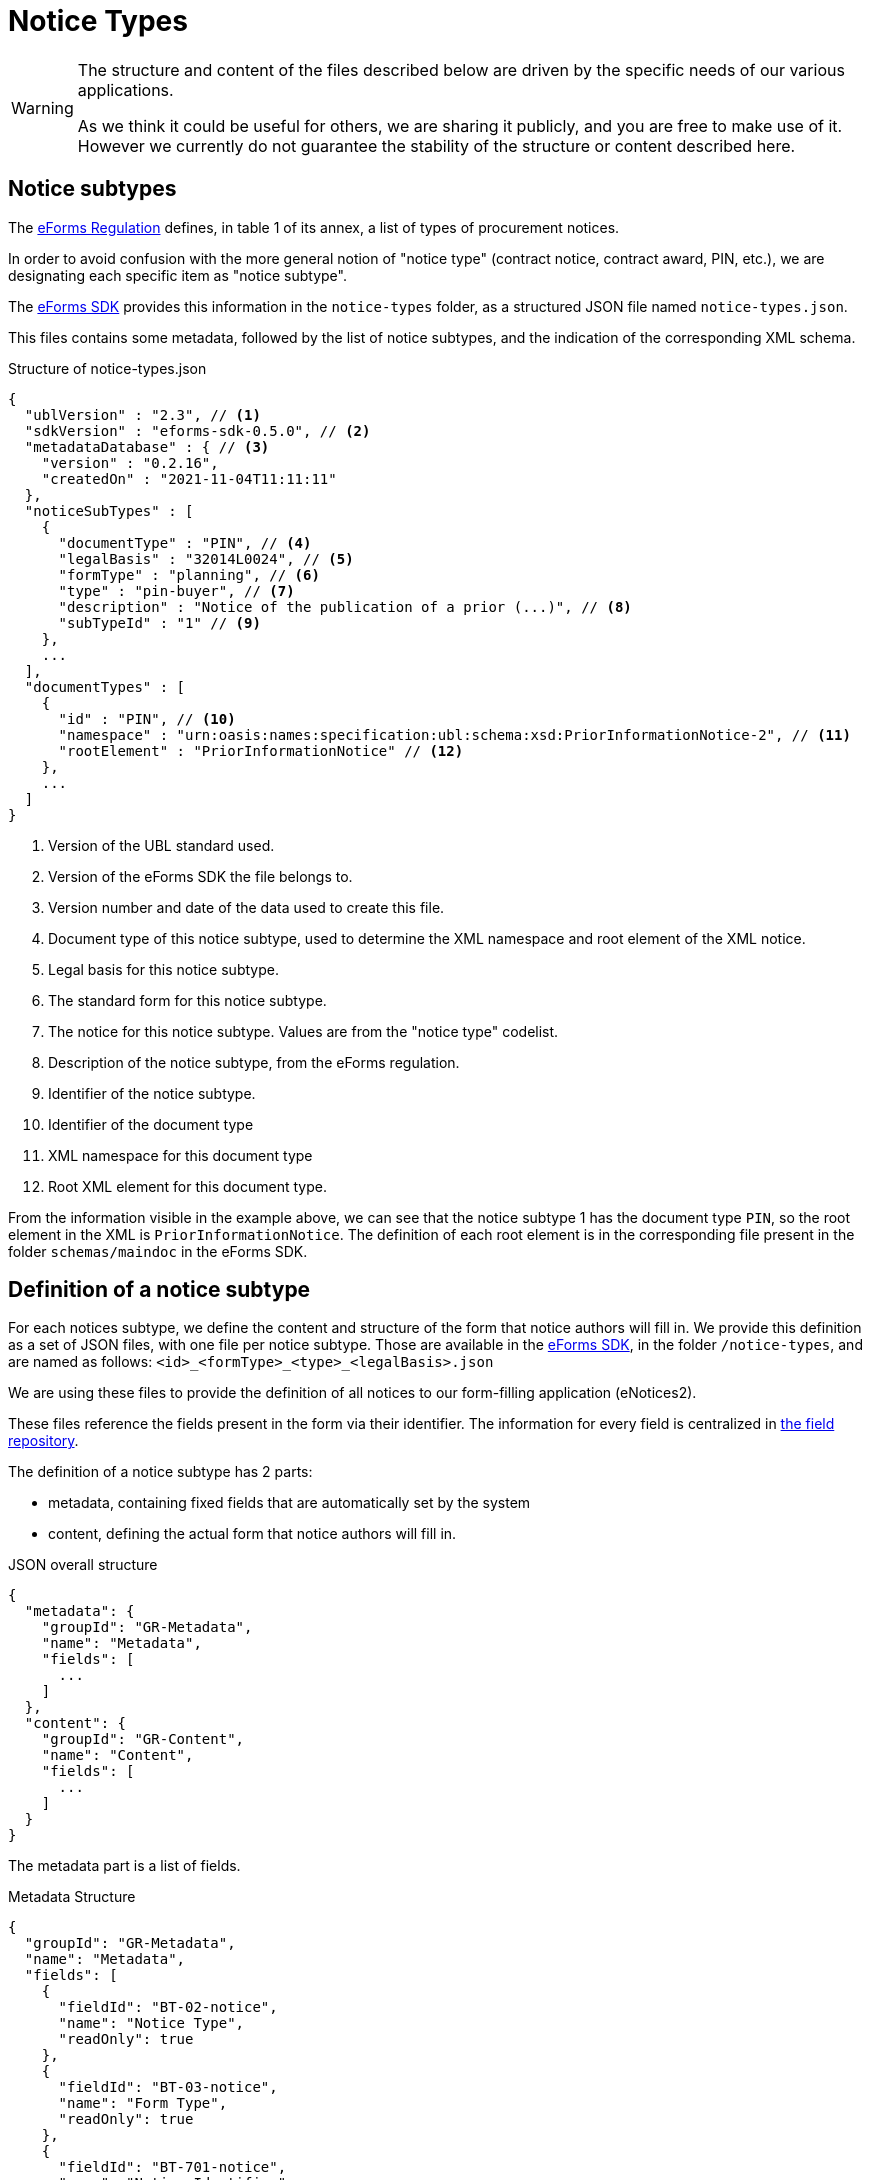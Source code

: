= Notice Types

[WARNING]
====
The structure and content of the files described below are driven by
the specific needs of our various applications.

As we think it could be useful for others, we are sharing it publicly, and you are
free to make use of it. However we currently do not guarantee the stability
of the structure or content described here.
====

== Notice subtypes

The https://eur-lex.europa.eu/legal-content/EN/TXT/?uri=CELEX:32019R1780[eForms Regulation] defines, in table 1 of its annex, a list of types of procurement notices.

In order to avoid confusion with the more general notion of "notice type" (contract notice, contract award, PIN, etc.), we are designating each specific item as "notice subtype".

The https://github.com/OP-TED/eForms-SDK[eForms SDK] provides this information in the `notice-types` folder, as a structured JSON file named `notice-types.json`.

This files contains some metadata, followed by the list of notice subtypes, and the indication of the corresponding XML schema.

.Structure of notice-types.json
[source,json]
----
{
  "ublVersion" : "2.3", // <1>
  "sdkVersion" : "eforms-sdk-0.5.0", // <2>
  "metadataDatabase" : { // <3>
    "version" : "0.2.16",
    "createdOn" : "2021-11-04T11:11:11"
  },
  "noticeSubTypes" : [
    {
      "documentType" : "PIN", // <4>
      "legalBasis" : "32014L0024", // <5>
      "formType" : "planning", // <6>
      "type" : "pin-buyer", // <7>
      "description" : "Notice of the publication of a prior (...)", // <8>
      "subTypeId" : "1" // <9>
    },
    ...
  ],
  "documentTypes" : [
    {
      "id" : "PIN", // <10>
      "namespace" : "urn:oasis:names:specification:ubl:schema:xsd:PriorInformationNotice-2", // <11>
      "rootElement" : "PriorInformationNotice" // <12>
    },
    ... 
  ]
}
----
<1> Version of the UBL standard used.
<2> Version of the eForms SDK the file belongs to.
<3> Version number and date of the data used to create this file.
<4> Document type of this notice subtype, used to determine the XML namespace and root element of the XML notice.
<5> Legal basis for this notice subtype.
<6> The standard form for this notice subtype.
<7> The notice for this notice subtype. Values are from the "notice type" codelist.
<8> Description of the notice subtype, from the eForms regulation.
<9> Identifier of the notice subtype.
<10> Identifier of the document type
<11> XML namespace for this document type
<12> Root XML element for this document type. 

From the information visible in the example above, we can see that the notice subtype 1 has the document type `PIN`, so the root element in the XML is `PriorInformationNotice`.
The definition of each root element is in the corresponding file present in the folder `schemas/maindoc` in the eForms SDK.


== Definition of a notice subtype

For each notices subtype, we define the content and structure of the form that notice authors will fill in. We provide this definition as a set of JSON files, with one file per notice subtype.
Those are available in the https://github.com/OP-TED/eForms-SDK[eForms SDK], in the folder `+/notice-types+`, and are named as follows:
`+<id>_<formType>_<type>_<legalBasis>.json+`

We are using these files to provide the definition of all notices to our form-filling application (eNotices2).

These files reference the fields present in the form via their identifier. The information for every field is centralized in xref:fields:index.adoc#field-repository[the field repository].

The definition of a notice subtype has 2 parts:

* metadata, containing fixed fields that are automatically set by the system
* content, defining the actual form that notice authors will fill in.

.JSON overall structure
[source,json]
----
{
  "metadata": {
    "groupId": "GR-Metadata",
    "name": "Metadata",
    "fields": [
      ...
    ]
  },
  "content": {
    "groupId": "GR-Content",
    "name": "Content",
    "fields": [
      ...
    ]
  }
}
----

The metadata part is a list of fields.

.Metadata Structure
[source,json]
----
{
  "groupId": "GR-Metadata",
  "name": "Metadata",
  "fields": [
    {
      "fieldId": "BT-02-notice",
      "name": "Notice Type",
      "readOnly": true
    },
    {
      "fieldId": "BT-03-notice",
      "name": "Form Type",
      "readOnly": true
    },
    {
      "fieldId": "BT-701-notice",
      "name": "Notice Identifier",
      "readOnly": true
    },
    ...
  ]
}
----

The form content is a tree structure, composed of nested groups and fields, as shown below.
The fields must reference a valid field of the field repository by `+fieldId+`.
The `+groupId+` can be freely defined, as long as its value is unique in the file.
The `name` property for groups and fields is to complement the identifier, for readability, it is not used for further processing.

All direct child groups of the *Content* node are treated as sections which can optionally define the groups they contain as subsection by specifying `+"section": true+`.

.JSON Content Structure
[source,json]
----
{
  "groupId": "GR-Content",
  "name": "Content",
  "fields": [
    {
      "groupId": "GR-Procedure",
      "name": "Procedure",
      "section": true,
      "fields": [
        {
          "groupId": "GR-Procedure-Purpose",
          "name": "Purpose",
          "section": true,
          "fields": [
            {
              "groupId": "GR-Procedure-MainLegalBasis",
              "name": "Main Legal Basis",
              "fields": [
                {
                  "fieldId": "BT-01-notice",
                  "name": "Procedure Legal Basis"
                }
              ]
            }
          ]
        }
      ]
    }
  ]
}
----

The following table lists all available properties for groups and fields.

[cols="3,1,1,5,10"]
|===
|Property |Group |Field |Values |Description

|repeatable   |x |x |false (default), true |The group/field is repeatable and the user can create one or multiple instances.
|section      |x |- |false (default), true |The group is displayed as section/subsection.
|readOnly     |- |x |false (default), true |The field is visible, but not editable.
|hidden       |- |x |false (default), true |The field is not visible and thus not editable.
|displayType  |- |x |CHECKBOX, COMBOBOX, RADIO, TEXT_FIELD, TEXTAREA |The field is rendered as the specified input element.
The default values depend on the field's datatype and not all values are allowed for every datatype: a date cannot be displayed as radio buttons, but a codelist can.
|instanceList |x |- |any string e.g. "LOT" |The prefix used by the form filling tool to create an instance list with the corresponding name that keeps track of all existing instances of that group.
|valueList    |- |x |any string e.g. "LOT" |The prefix used by the form filling tool to select a value from the corresponding instance list.
Instead of a free-text input field, a select box with all the existing instance IDs is displayed.
|instanceIdField  |- |x |any string e.g. "LOT" | This property flags a field as the one containing the instance ID of the specified prefix. Those fields must be contained in a notice to create a valid XML notice, but can be hidden to the user.
|===


== JSON and XML structure constraints

The purpose of the notice subtype definition is to abstract the form displayed to a notice author from the eForms XML notice generated by the system.
While it can be slightly customized, it cannot have an arbitrary structure, it must be aligned with the eForms XML schema to some extent.

For instance, the *number of repeatable groups* (in a path from the content root to a field) in the JSON structure *must match* the *number of repeatable parent elements* (in a path from the document root to the field element/attribute) in the eForms XML schema.

There is no constraint on non-repeatable groups.
An arbitrary number of intermediate, non-repeatable groups can be created to organize the notice fields in a more convenient way. Moreover, the fields of the same level of the repeatable structure (ignoring non-repeatable groups) can be specified in an arbitrary order.

It is even possible to split a repeatable XML element group into multiple repeatable JSON groups.
In such case, the XML element group must contain an (instance) identifier field (e.g. BT-137-Lot - Purpose Lot Identifier), which is also contained in every JSON group part.

